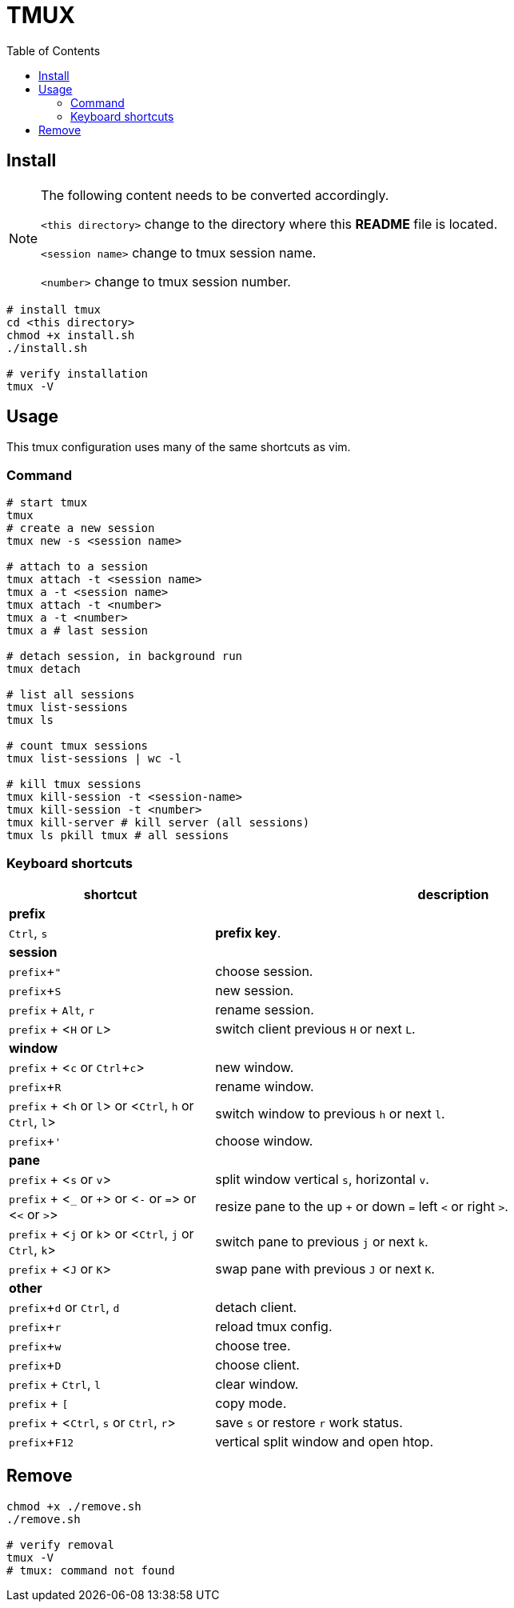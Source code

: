 = TMUX
:experimental:
:toc: right
:imagesdir: images

== Install

[NOTE]
====
The following content needs to be converted accordingly.

`<this directory>` change to the directory where this *README* file is located.

`<session name>` change to tmux session name.

`<number>` change to tmux session number.
====

[source, shell]
----
# install tmux
cd <this directory>
chmod +x install.sh
./install.sh

# verify installation
tmux -V
----

== Usage

This tmux configuration uses many of the same shortcuts as vim.

=== Command
[source, shell]
----
# start tmux
tmux
# create a new session
tmux new -s <session name>

# attach to a session
tmux attach -t <session name>
tmux a -t <session name>
tmux attach -t <number>
tmux a -t <number>
tmux a # last session

# detach session, in background run
tmux detach

# list all sessions
tmux list-sessions
tmux ls

# count tmux sessions
tmux list-sessions | wc -l

# kill tmux sessions
tmux kill-session -t <session-name>
tmux kill-session -t <number>
tmux kill-server # kill server (all sessions)
tmux ls pkill tmux # all sessions
----

=== Keyboard shortcuts

[cols="3,7", options="header"]
|===
|shortcut |description

2+^.^|*prefix*
|kbd:[Ctrl], kbd:[s]
|*prefix key*.

2+^.^|*session*
|kbd:[prefix + "]
|choose session.
|kbd:[prefix + S]
|new session.
|kbd:[prefix] + kbd:[Alt], kbd:[r]
|rename session.
|kbd:[prefix] + <kbd:[H] or kbd:[L]>
|switch client previous kbd:[H] or next kbd:[L].

2+^.^|*window*
|kbd:[prefix] + <kbd:[c] or kbd:[Ctrl + c]>
|new window.
|kbd:[prefix + R]
|rename window.
|kbd:[prefix] + <kbd:[h] or kbd:[l]> or <kbd:[Ctrl], kbd:[h] or kbd:[Ctrl], kbd:[l]>
|switch window to previous kbd:[h] or next kbd:[l].
|kbd:[prefix + ']
|choose window.

2+^.^|*pane*
|kbd:[prefix] + <kbd:[s] or kbd:[v]>
|split window vertical kbd:[s], horizontal kbd:[v].
|kbd:[prefix] + <kbd:[_] or kbd:[+]> or <kbd:[-] or kbd:[=]> or <kbd:[<] or kbd:[>]>
|resize pane to the up kbd:[+] or down kbd:[=] left kbd:[<] or right kbd:[>].
|kbd:[prefix] + <kbd:[j] or kbd:[k]> or <kbd:[Ctrl], kbd:[j] or kbd:[Ctrl], kbd:[k]>
|switch pane to previous kbd:[j] or next kbd:[k].
|kbd:[prefix] + <kbd:[J] or kbd:[K]>
|swap pane with previous kbd:[J] or next kbd:[K].

2+^.^|*other*
|kbd:[prefix + d] or kbd:[Ctrl], kbd:[d]
|detach client.
|kbd:[prefix + r]
|reload tmux config.
|kbd:[prefix + w]
|choose tree.
|kbd:[prefix + D]
|choose client.
|kbd:[prefix] + kbd:[Ctrl], kbd:[l]
|clear window.
|kbd:[prefix] + kbd:[[]
|copy mode.
|kbd:[prefix] + <kbd:[Ctrl], kbd:[s] or kbd:[Ctrl], kbd:[r]>
|save kbd:[s] or restore kbd:[r] work status.
|kbd:[prefix + F12]
|vertical split window and open htop.

|===


== Remove

[source, shell]
----
chmod +x ./remove.sh
./remove.sh

# verify removal
tmux -V
# tmux: command not found
----
